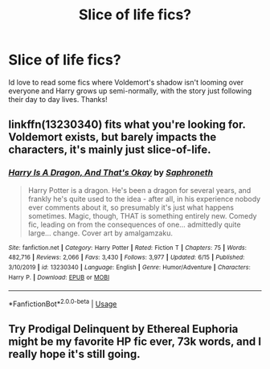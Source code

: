 #+TITLE: Slice of life fics?

* Slice of life fics?
:PROPERTIES:
:Author: lulushcaanteater
:Score: 5
:DateUnix: 1593667380.0
:DateShort: 2020-Jul-02
:FlairText: Request
:END:
Id love to read some fics where Voldemort's shadow isn't looming over everyone and Harry grows up semi-normally, with the story just following their day to day lives. Thanks!


** linkffn(13230340) fits what you're looking for. Voldemort exists, but barely impacts the characters, it's mainly just slice-of-life.
:PROPERTIES:
:Author: 420SwagBro
:Score: 1
:DateUnix: 1593680115.0
:DateShort: 2020-Jul-02
:END:

*** [[https://www.fanfiction.net/s/13230340/1/][*/Harry Is A Dragon, And That's Okay/*]] by [[https://www.fanfiction.net/u/2996114/Saphroneth][/Saphroneth/]]

#+begin_quote
  Harry Potter is a dragon. He's been a dragon for several years, and frankly he's quite used to the idea - after all, in his experience nobody ever comments about it, so presumably it's just what happens sometimes. Magic, though, THAT is something entirely new. Comedy fic, leading on from the consequences of one... admittedly quite large... change. Cover art by amalgamzaku.
#+end_quote

^{/Site/:} ^{fanfiction.net} ^{*|*} ^{/Category/:} ^{Harry} ^{Potter} ^{*|*} ^{/Rated/:} ^{Fiction} ^{T} ^{*|*} ^{/Chapters/:} ^{75} ^{*|*} ^{/Words/:} ^{482,716} ^{*|*} ^{/Reviews/:} ^{2,066} ^{*|*} ^{/Favs/:} ^{3,430} ^{*|*} ^{/Follows/:} ^{3,977} ^{*|*} ^{/Updated/:} ^{6/15} ^{*|*} ^{/Published/:} ^{3/10/2019} ^{*|*} ^{/id/:} ^{13230340} ^{*|*} ^{/Language/:} ^{English} ^{*|*} ^{/Genre/:} ^{Humor/Adventure} ^{*|*} ^{/Characters/:} ^{Harry} ^{P.} ^{*|*} ^{/Download/:} ^{[[http://www.ff2ebook.com/old/ffn-bot/index.php?id=13230340&source=ff&filetype=epub][EPUB]]} ^{or} ^{[[http://www.ff2ebook.com/old/ffn-bot/index.php?id=13230340&source=ff&filetype=mobi][MOBI]]}

--------------

*FanfictionBot*^{2.0.0-beta} | [[https://github.com/tusing/reddit-ffn-bot/wiki/Usage][Usage]]
:PROPERTIES:
:Author: FanfictionBot
:Score: 1
:DateUnix: 1593680126.0
:DateShort: 2020-Jul-02
:END:


** Try Prodigal Delinquent by Ethereal Euphoria might be my favorite HP fic ever, 73k words, and I really hope it's still going.
:PROPERTIES:
:Author: I-Eat-Babies423
:Score: 1
:DateUnix: 1593702491.0
:DateShort: 2020-Jul-02
:END:
